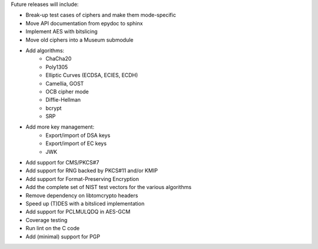 Future releases will include:

- Break-up test cases of ciphers and make them mode-specific
- Move API documentation from epydoc to sphinx
- Implement AES with bitslicing
- Move old ciphers into a Museum submodule
- Add algorithms:
    - ChaCha20
    - Poly1305
    - Elliptic Curves (ECDSA, ECIES, ECDH)
    - Camellia, GOST
    - OCB cipher mode
    - Diffie-Hellman
    - bcrypt
    - SRP
- Add more key management:
    - Export/import of DSA keys
    - Export/import of EC keys
    - JWK
- Add support for CMS/PKCS#7
- Add support for RNG backed by PKCS#11 and/or KMIP
- Add support for Format-Preserving Encryption
- Add the complete set of NIST test vectors for the various algorithms
- Remove dependency on libtomcrypto headers
- Speed up (T)DES with a bitsliced implementation
- Add support for PCLMULQDQ in AES-GCM
- Coverage testing
- Run lint on the C code
- Add (minimal) support for PGP
